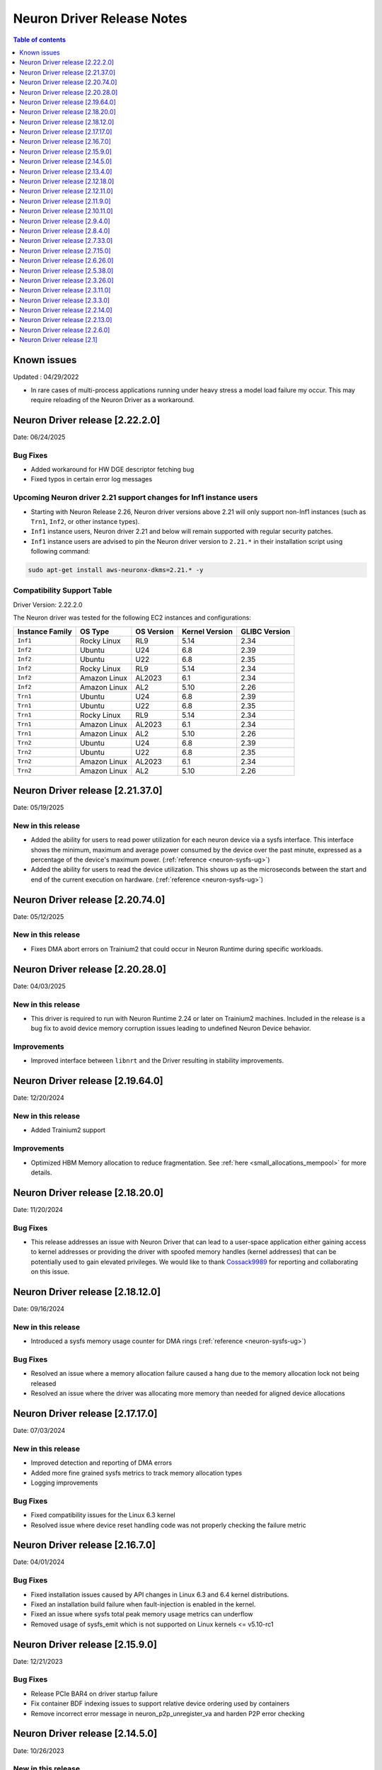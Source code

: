 .. _neuron-driver-release-notes:

Neuron Driver Release Notes
===========================

.. contents:: Table of contents
   :local:
   :depth: 1


Known issues
------------

Updated : 04/29/2022

- In rare cases of multi-process applications running under heavy stress a model load failure my occur. This may require reloading of the Neuron Driver as a workaround.

Neuron Driver release [2.22.2.0]
--------------------------------
Date: 06/24/2025

Bug Fixes
^^^^^^^^^
* Added workaround for HW DGE descriptor fetching bug
* Fixed typos in certain error log messages

Upcoming Neuron driver 2.21 support changes for Inf1 instance users
^^^^^^^^^^^^^^^^^^^^^^^^^^^^^^^^^^^^^^^^^^^^^^^^^^^^^^^^^^^^^^^^^^^
* Starting with Neuron Release 2.26, Neuron driver versions above 2.21 will only support non-Inf1 instances (such as ``Trn1``, ``Inf2``, or other instance types). 
* ``Inf1`` instance users, Neuron driver 2.21 and below will remain supported with regular security patches. 
* ``Inf1`` instance users are advised to pin the Neuron driver version to ``2.21.*`` in their installation script using following command:

.. code-block:: bash

    sudo apt-get install aws-neuronx-dkms=2.21.* -y

Compatibility Support Table
^^^^^^^^^^^^^^^^^^^^^^^^^^^
Driver Version: 2.22.2.0

The Neuron driver was tested for the following EC2 instances and configurations:

=========================== ============= ============== ================= ===============
Instance Family               OS Type       OS Version     Kernel Version    GLIBC Version
=========================== ============= ============== ================= ===============
``Inf1``                    Rocky Linux   RL9            5.14              2.34
``Inf2``                    Ubuntu        U24            6.8               2.39
``Inf2``                    Ubuntu        U22            6.8               2.35
``Inf2``                    Rocky Linux   RL9            5.14              2.34
``Inf2``                    Amazon Linux  AL2023         6.1               2.34
``Inf2``                    Amazon Linux  AL2            5.10              2.26
``Trn1``                    Ubuntu        U24            6.8               2.39
``Trn1``                    Ubuntu        U22            6.8               2.35
``Trn1``                    Rocky Linux   RL9            5.14              2.34
``Trn1``                    Amazon Linux  AL2023         6.1               2.34
``Trn1``                    Amazon Linux  AL2            5.10              2.26
``Trn2``                    Ubuntu        U24            6.8               2.39
``Trn2``                    Ubuntu        U22            6.8               2.35
``Trn2``                    Amazon Linux  AL2023         6.1               2.34
``Trn2``                    Amazon Linux  AL2            5.10              2.26
=========================== ============= ============== ================= ===============


Neuron Driver release [2.21.37.0]
--------------------------------
Date: 05/19/2025

New in this release
^^^^^^^^^^^^^^^^^^^
* Added the ability for users to read power utilization for each neuron device via a sysfs interface. This interface shows the minimum, maximum and average power consumed by the device over the past minute, expressed as a percentage of the device's maximum power. (:ref:`reference <neuron-sysfs-ug>`)
* Added the ability for users to read the device utilization. This shows up as the microseconds between the start and end of the current execution on hardware. (:ref:`reference <neuron-sysfs-ug>`)

Neuron Driver release [2.20.74.0]
--------------------------------
Date: 05/12/2025

New in this release
^^^^^^^^^^^^^^^^^^^
* Fixes DMA abort errors on Trainium2 that could occur in Neuron Runtime during specific workloads.


Neuron Driver release [2.20.28.0]
--------------------------------
Date: 04/03/2025

New in this release
^^^^^^^^^^^^^^^^^^^
* This driver is required to run with Neuron Runtime 2.24 or later on Trainium2 machines. Included in the release is a bug fix to avoid device memory corruption issues leading to undefined Neuron Device behavior.

Improvements
^^^^^^^^^^^^
* Improved interface between ``libnrt`` and the Driver resulting in stability improvements.

Neuron Driver release [2.19.64.0]
--------------------------------
Date: 12/20/2024


New in this release
^^^^^^^^^^^^^^^^^^^
* Added Trainium2 support

Improvements
^^^^^^^^^^^^
* Optimized HBM Memory allocation to reduce fragmentation. See :ref:`here <small_allocations_mempool>` for more details.

Neuron Driver release [2.18.20.0]
--------------------------------
Date: 11/20/2024

Bug Fixes
^^^^^^^^^
* This release addresses an issue with Neuron Driver that can lead to a user-space application either gaining access to kernel addresses or providing the driver with spoofed memory handles (kernel addresses) that can be potentially used to gain elevated privileges. We would like to thank `Cossack9989 <https://github.com/Cossack9989>`_ for reporting and collaborating on this issue.

Neuron Driver release [2.18.12.0]
--------------------------------
Date: 09/16/2024

New in this release
^^^^^^^^^^^^^^^^^^^
* Introduced a sysfs memory usage counter for DMA rings (:ref:`reference <neuron-sysfs-ug>`)

Bug Fixes
^^^^^^^^^
* Resolved an issue where a memory allocation failure caused a hang due to the memory allocation lock not being released
* Resolved an issue where the driver was allocating more memory than needed for aligned device allocations

Neuron Driver release [2.17.17.0]
--------------------------------

Date: 07/03/2024

New in this release
^^^^^^^^^^^^^^^^^^^
* Improved detection and reporting of DMA errors
* Added more fine grained sysfs metrics to track memory allocation types
* Logging improvements

Bug Fixes
^^^^^^^^^
* Fixed compatibility issues for the Linux 6.3 kernel
* Resolved issue where device reset handling code was not properly checking the failure metric


Neuron Driver release [2.16.7.0]
--------------------------------

Date: 04/01/2024

Bug Fixes
^^^^^^^^^

* Fixed installation issues caused by API changes in Linux 6.3 and 6.4 kernel distributions.
* Fixed an installation build failure when fault-injection is enabled in the kernel.
* Fixed an issue where sysfs total peak memory usage metrics can underflow
* Removed usage of sysfs_emit which is not supported on Linux kernels <= v5.10-rc1


Neuron Driver release [2.15.9.0]
--------------------------------

Date: 12/21/2023

Bug Fixes
^^^^^^^^^

* Release PCIe BAR4 on driver startup failure
* Fix container BDF indexing issues to support relative device ordering used by containers
* Remove incorrect error message in neuron_p2p_unregister_va and harden P2P error checking


Neuron Driver release [2.14.5.0]
--------------------------------

Date: 10/26/2023

New in this release
^^^^^^^^^^^^^^^^^^^

* Show uncorrectable SRAM and HBM ECC errors on TRN1 and INF2
* Fixed double free on error path during driver startup


Neuron Driver release [2.13.4.0]
--------------------------------

Date: 9/14/2023

New in this release
^^^^^^^^^^^^^^^^^^^

* Added sysfs support for showing connected devices on trn1.32xl, inf2.24xl, and inf2.48xl instances.


Neuron Driver release [2.12.18.0]
--------------------------------

Date: 9/01/2023

Bug Fixes
^^^^^^^^^
* Added fixes required by Neuron K8 components for improving reliability of pod failures (see :ref:`Neuron K8 release notes <neuron-k8-rn>` for more details).
* Added fixes required by Neuron K8 components to support zero-based indexing of Neuron Devices in Kubernetes deployments.


Neuron Driver release [2.12.11.0]
--------------------------------

Date: 8/28/2023

New in this release
^^^^^^^^^^^^^^^^^^^

* Added FLOP count to sysfs (flop_count)
* Added connected Neuron Device ids to sysfs (connected_devices)
* Added async DMA copy support
* Suppressed benign timeout/retry messages


Bug Fixes
^^^^^^^^^
* Allocated CC-Core to correct NeuronCore; splitting CC-Cores evenly between NeuronCores.



Neuron Driver release [2.11.9.0]
--------------------------------

Date: 7/19/2023

New in this release
^^^^^^^^^^^^^^^^^^^

* Added support for creating batch DMA queues.

Bug Fixes
^^^^^^^^^

* Error message, "ncdev is not NULL", was being printed unnecessarily.  Fixed.
* Fix DMA timeouts during NeuronCore reset of neighboring core caused by incorrect nc_id (NeuronCore ID) assigned to reserved memory


Neuron Driver release [2.10.11.0]
--------------------------------

Date: 6/14/2023

New in this release
^^^^^^^^^^^^^^^^^^^

* Added memory usage breakdown by category to the Neuron Sysfs nodes.  New categories are code, misc, tensors, constants, and scratchpad.  Please see the Sysfs page under Neuron Tools for more detailed description of each. 
* Improved NeuronCore initialization (nrt_init) performance by approximately 1 second. 

Bug Fixes
^^^^^^^^^

* Fixed small timing window during NeuronCore resets, which previously would timeout during memcpy
* Removed potential double free of memory when terminating the Neuron Driver.
* Fixed sysfs race condition, which was leading to Neuron Driver crash during termination.


Neuron Driver release [2.9.4.0]
--------------------------------

Date: 05/01/2023

New in this release
^^^^^^^^^^^^^^^^^^^

* Added dma_buf support, which is needed for future EFA implementations in the Linux kernel. 
* Added new IOCTL to get Neuron Device BDF (used by Neuron Runtime)
* Added optional support for sysfs notify (off by default). See Neuron Sysfs documentation (under Neuron System Tools) for more details. 


Bug Fixes
^^^^^^^^^

* Fixed max DMA queue size constant to be the correct size - previous incorrect sizing had potential to lead to DMA aborts (execution timeout). 


Neuron Driver release [2.8.4.0]
--------------------------------

Date: 03/28/2023

New in this release
^^^^^^^^^^^^^^^^^^^

* Supports both Trn1n and Inf2 instance types.
* Renamed NEURON_ARCH_INFERENTIA=>NEURON_ARCH_V1 and NEURON_ARCH_TRN=>NEURON_ARCH_V2
* Under sysfs nodes, the following changes were made:

  * Changed “infer” metrics to “execute” metrics
  * Added peak memory usage metric
  * Removed empty dynamic metrics directory
  * Removed refresh rate metric
  * Fixed arch type names in sysfs


Bug Fixes
^^^^^^^^^

* Fixed minor memory leak when closing the Neuron Runtime. 
* Fixed memory leaks on error paths in Neuron Driver. 
* Added a workaround to resolve hangs when NeuronCore reset is ran while another core is performing DMA operations. 



Neuron Driver release [2.7.33.0]
--------------------------------

Date: 02/24/2023

Bug Fixes
^^^^^^^^^

* Added a retry mechanism to mitigate possible data copy failures during reset of a NeuronCore.  An info log message will be emitted when this occurs indicating that the retry was attempted.  An example::


   kernel: [726415.485022] neuron:ndma_memcpy_wait_for_completion: DMA completion timeout for UDMA_ENG_33 q0
   kernel: [726415.491744] neuron:ndma_memcpy_offset_move: Failed to copy memory during a NeuronCore reset: nd 0, src 0x100154480000, dst 0x100154500000, size 523264. Retrying the copy.
::


Neuron Driver release [2.7.15.0]
--------------------------------

Date: 02/08/2023

New in this release
^^^^^^^^^^^^^^^^^^^

* Added Neuron sysfs metrics under ``/sys/devices/virtual/neuron_device/neuron{0,1, ...}/metrics/``



Neuron Driver release [2.6.26.0]
--------------------------------

Date: 11/07/2022

New in this release
^^^^^^^^^^^^^^^^^^^

* Minor bug fixes and improvements.



Neuron Driver release [2.5.38.0]
--------------------------------

Neuron Driver now supports INF1 and TRN1 EC2 instance types.  Name of the driver package changed from aws-neuron-dkms to aws-neuronx-dkms.  Please remove the older driver package before installing the newest one.

Date: 10/10/2022

New in this release
^^^^^^^^^^^^^^^^^^^

* Support added for EC2 Trn1 instance types and ML training workloads.
* Added missing GPL2 LICENSE file. 
* Changed package name to aws-neuronx-dkms (was previously minus the 'x'). 
* Security Update -- blocked user space access to control registers and DMA control queues intended to be used by the Neuron Driver only.
* Added support for DMA Aborts to avoid hangs.
* Added support for TPB Reset.
* Added sysfs entries for triggering resets and reading core counts.  
* Added write combining on BAR4.  
* Added PCI Device ID update as part of install.
* Added handling for known duplicate device id error.


Bug Fixes
^^^^^^^^^

* Fixed a null pointer free scenario.
* Fixed installation issue related to install without internet connectivity.


Neuron Driver release [2.3.26.0]
--------------------------------

Date: 08/02/2022

Bug Fixes
^^^^^^^^^

- Security Update: Blocked user space access to control registers and DMA control queues intended to be used by the Neuron Driver only.  Recommending upgrade to all customers.


Neuron Driver release [2.3.11.0]
--------------------------------

Date: 05/27/2022

New in this release
^^^^^^^^^^^^^^^^^^^

- This driver is required to support future releases of the Neuron Runtime.  Included in the release is both a bug fix to avoid a kernel crash scenario and an increased compatibility range to ensure compatibility with future versions of Neuron Runtime.

Bug Fixes
^^^^^^^^^

- Correction to huge aligned memory allocation/freeing logic that was previously susceptible to crashes in the kernel.  The crash would bring down the OS.  Recommending upgrade to all customers.



Neuron Driver release [2.3.3.0]
--------------------------------

Date: 04/29/2022

New in this release
^^^^^^^^^^^^^^^^^^^

- Minor performance improvements on inference and loading of models.

Bug Fixes
^^^^^^^^^

- Reduced Host CPU usage when reading ``hw_counters`` metric from neuron-monitor
- Minor bug fixes. 



Neuron Driver release [2.2.14.0]
--------------------------------

Date: 03/25/2022

New in this release
^^^^^^^^^^^^^^^^^^^

- Minor updates


Neuron Driver release [2.2.13.0]
--------------------------------

Date: 01/20/2022

New in this release
^^^^^^^^^^^^^^^^^^^

- Minor updates


Neuron Driver release [2.2.6.0]
-------------------------------

Date: 10/27/2021

New in this release
^^^^^^^^^^^^^^^^^^^

-  Memory improvements made to ensure all allocations are made with 4K
   alignments.


Resolved issues
^^^^^^^^^^^^^^^

-  No longer delays 1s per NeuronDevice when closing Neuron Tools
   applications.
-  Fixes a Ubuntu 20 build issue


Neuron Driver release [2.1]
---------------------------

-  Support is added for Neuron Runtime 2.x (``libnrt.so``).
-  Support for previous releases of Neuron Runtime 1.x is continued with
   Driver 2.x releases.
